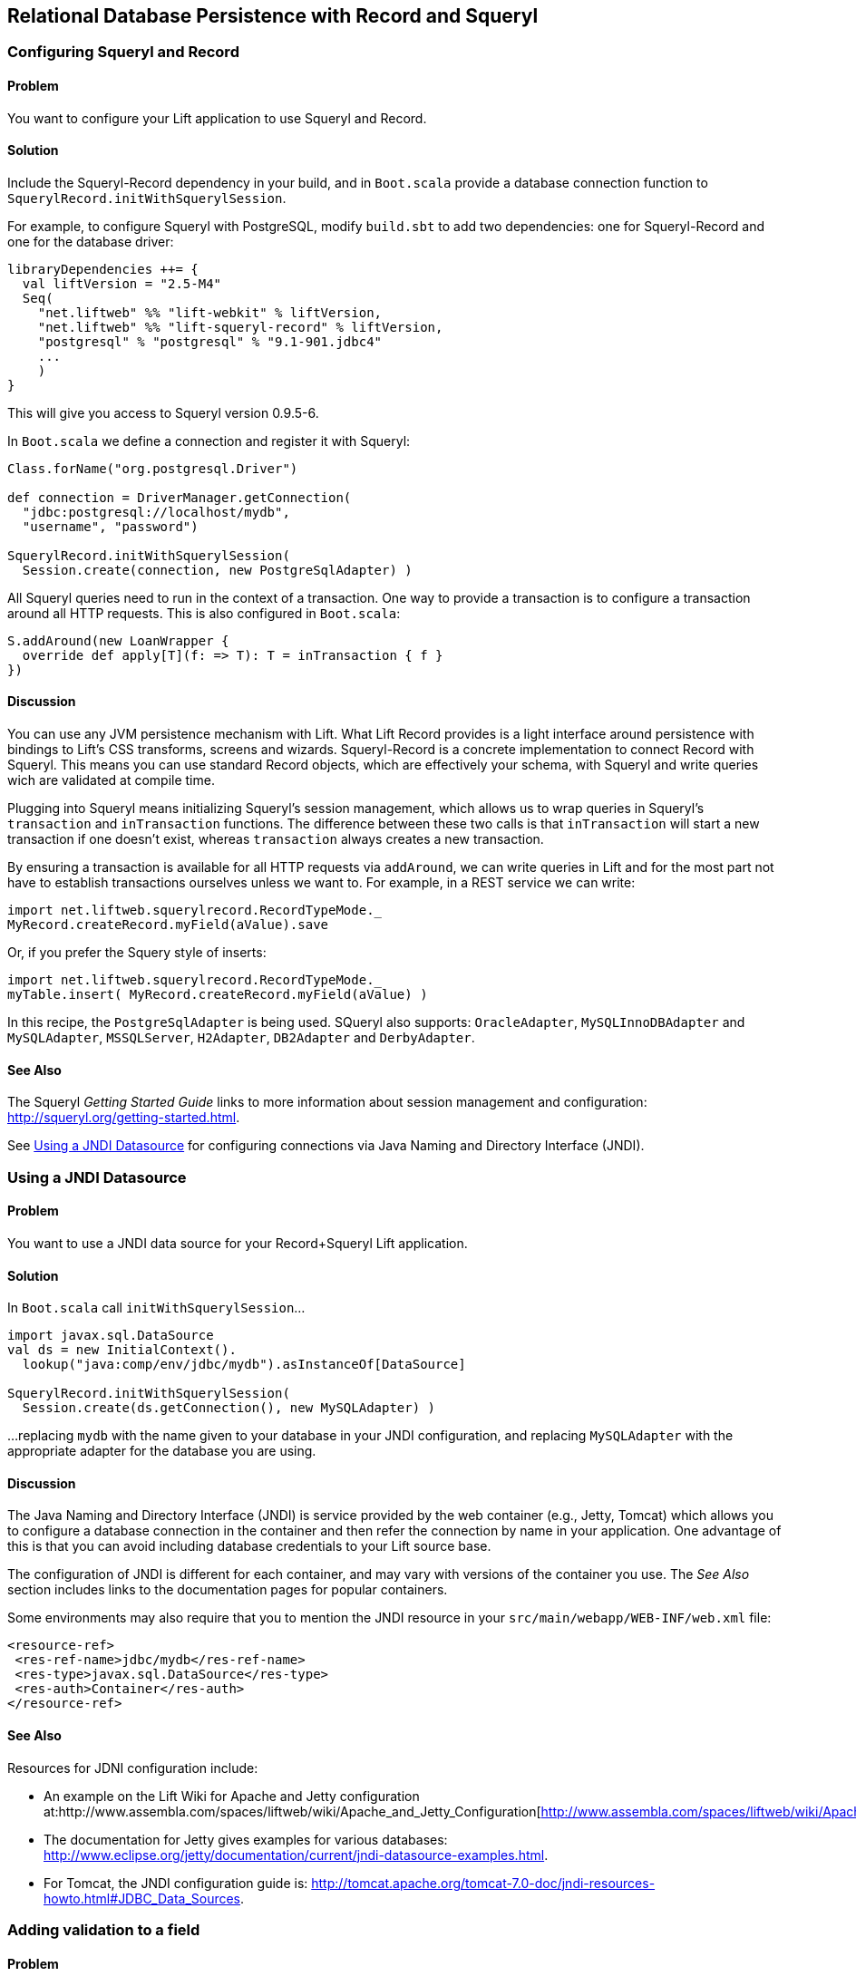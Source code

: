 [[Squeryl]]
Relational Database Persistence with Record and Squeryl
-------------------------------------------------------

[[ConfiguringSqueryl]]
Configuring Squeryl and Record
~~~~~~~~~~~~~~~~~~~~~~~~~~~~~~

Problem
^^^^^^^

You want to configure your Lift application to use Squeryl and Record.

Solution
^^^^^^^^

Include the Squeryl-Record dependency in your build, and in `Boot.scala` provide a database connection function to `SquerylRecord.initWithSquerylSession`.

For example, to configure Squeryl with PostgreSQL, modify `build.sbt` to add two dependencies: one for Squeryl-Record and one for the database driver:

[source, scala]
---------------------------------------------------------------
libraryDependencies ++= {
  val liftVersion = "2.5-M4" 
  Seq(
    "net.liftweb" %% "lift-webkit" % liftVersion,
    "net.liftweb" %% "lift-squeryl-record" % liftVersion,
    "postgresql" % "postgresql" % "9.1-901.jdbc4" 
    ...
    )
}
---------------------------------------------------------------

This will give you access to Squeryl version 0.9.5-6.

In `Boot.scala` we define a connection and register it with Squeryl:

[source, scala]
---------------------------------------------------------------
Class.forName("org.postgresql.Driver")

def connection = DriverManager.getConnection(
  "jdbc:postgresql://localhost/mydb", 
  "username", "password")

SquerylRecord.initWithSquerylSession(
  Session.create(connection, new PostgreSqlAdapter) )

---------------------------------------------------------------

All Squeryl queries need to run in the context of a transaction.  One way to provide a transaction is to configure
a transaction around all HTTP requests. This is also configured in `Boot.scala`:

[source, scala]
---------------------------------------------------------------
S.addAround(new LoanWrapper {
  override def apply[T](f: => T): T = inTransaction { f }
})
---------------------------------------------------------------


Discussion
^^^^^^^^^^

You can use any JVM persistence mechanism with Lift. What Lift Record provides is a light interface around persistence with bindings to Lift's CSS transforms, screens and wizards. Squeryl-Record is a concrete implementation to connect Record with Squeryl.  This means you can use standard Record objects, which are effectively your schema, with Squeryl and write queries wich are validated at compile time.

Plugging into Squeryl means initializing Squeryl's session management, which allows us to wrap queries in Squeryl's `transaction` and `inTransaction` functions.  The difference between these two calls is that `inTransaction` will start a new transaction if one doesn't exist, whereas `transaction` always creates a new transaction.  

By ensuring a transaction is available for all HTTP requests via `addAround`, we can write queries in Lift and for the most part not have to establish transactions ourselves unless we want to.  For example, in a REST service we can write:

[source,scala]
------------------------------------------------------------
import net.liftweb.squerylrecord.RecordTypeMode._
MyRecord.createRecord.myField(aValue).save
------------------------------------------------------------

Or, if you prefer the Squery style of inserts:

[source,scala]
------------------------------------------------------------
import net.liftweb.squerylrecord.RecordTypeMode._
myTable.insert( MyRecord.createRecord.myField(aValue) )
------------------------------------------------------------

In this recipe, the `PostgreSqlAdapter` is being used. SQueryl also supports: `OracleAdapter`, `MySQLInnoDBAdapter` and `MySQLAdapter`, `MSSQLServer`, `H2Adapter`, `DB2Adapter` and `DerbyAdapter`.


See Also
^^^^^^^^

The Squeryl _Getting Started Guide_ links to more information about session management and configuration: http://squeryl.org/getting-started.html[http://squeryl.org/getting-started.html].

See <<SquerylJNDI>> for configuring connections via Java Naming and Directory Interface (JNDI).




[[SquerylJNDI]]
Using a JNDI Datasource
~~~~~~~~~~~~~~~~~~~~~~~

Problem
^^^^^^^

You want to use a JNDI data source for your Record+Squeryl Lift
application.

Solution
^^^^^^^^

In `Boot.scala` call `initWithSquerylSession`...

[source,scala]
------------------------------------------------------------
import javax.sql.DataSource
val ds = new InitialContext().
  lookup("java:comp/env/jdbc/mydb").asInstanceOf[DataSource]

SquerylRecord.initWithSquerylSession(
  Session.create(ds.getConnection(), new MySQLAdapter) )
------------------------------------------------------------

...replacing `mydb` with the name given to your database in your JNDI
configuration, and replacing `MySQLAdapter` with the appropriate adapter
for the database you are using.

Discussion
^^^^^^^^^^

The Java Naming and Directory Interface (JNDI) is service provided by
the web container (e.g., Jetty, Tomcat) which allows you to
configure a database connection in the container and then refer the
connection by name in your application. One advantage of this is that
you can avoid including database credentials to your Lift source base.

The configuration of JNDI is different for each container, and may vary
with versions of the container you use. The _See Also_ section includes
links to the documentation pages for popular containers.

Some environments may also require that you to mention the JNDI resource
in your `src/main/webapp/WEB-INF/web.xml` file:

[source,xml]
------------------------------------------
<resource-ref>
 <res-ref-name>jdbc/mydb</res-ref-name>
 <res-type>javax.sql.DataSource</res-type>
 <res-auth>Container</res-auth>
</resource-ref>
------------------------------------------


See Also
^^^^^^^^

Resources for JDNI configuration include:

* An example on the Lift Wiki for Apache and Jetty configuration at:http://www.assembla.com/spaces/liftweb/wiki/Apache_and_Jetty_Configuration[http://www.assembla.com/spaces/liftweb/wiki/Apache_and_Jetty_Configuration].

* The documentation for Jetty gives examples for various databases: http://www.eclipse.org/jetty/documentation/current/jndi-datasource-examples.html[http://www.eclipse.org/jetty/documentation/current/jndi-datasource-examples.html].

* For Tomcat, the JNDI configuration guide is: http://tomcat.apache.org/tomcat-7.0-doc/jndi-resources-howto.html#JDBC_Data_Sources[http://tomcat.apache.org/tomcat-7.0-doc/jndi-resources-howto.html#JDBC_Data_Sources].



Adding validation to a field
~~~~~~~~~~~~~~~~~~~~~~~~~~~~

Problem
^^^^^^^

You want to add validation to a field in your model.

Solution
^^^^^^^^

Override `validations`. For example:

[source,scala]
------------------------------------------------------------------------
val title = new StringField(this, 256) {
  override def validations = valMinLen(1, "Title cannot be blank") _ :: 
    super.validations
}
------------------------------------------------------------------------

In your snippet you can check the validations, for example:

[source,scala]
---------------------------------------------------------
val thing = MyThing.createRecord.title(title)
thing.validate match {
  case Nil =>
    // No validation problems, so code here to save thing
    S.redirectTo("/success")
  case xs => // One or more validation problems! 
    S.error(xs)  
}
---------------------------------------------------------

In your template, you can reference the column to show any error:

[source,html]
-----------------------------------------------------------------------
<p class="lift:Msg?id=title_id&errorClass=error">Msg to appear here</p>
-----------------------------------------------------------------------

Discussion
^^^^^^^^^^

The built-in validations are:

* `valMinLen` -- validate a string is at least a given length, as shown above.
* `valMaxLen` -- validate that a string is not above a given length.
* `valRegex` -- validate a string matches the given pattern.

An example of regular expression validation would be:

[source,scala]
------------------------------------------------------------
import java.util.regex.Pattern

val url = new StringField(this, 1024) {
  override def validations = 
    valRegex( Pattern.compile("^https?://.*"), 
              "URLs should start http:// or https://") _ :: 
    super.validations
}
------------------------------------------------------------

See Also
^^^^^^^^

* Source for https://github.com/lift/framework/blob/master/core/util/src/main/scala/net/liftweb/util/BaseField.scala[BaseField.scala] which includes the definition of `StringValidators`.

Implementing custom validation logic
~~~~~~~~~~~~~~~~~~~~~~~~~~~~~~~~~~~~

Problem
^^^^^^^

You want to provide your own validation logic and apply it to a field in
a record.

Solution
^^^^^^^^

Implement a function from the type of field you want to validate to
`List[FieldError]`. Perhaps we want to ensure that no-one added to the
database can have the same name, so we need to provide a
`String => List[FieldError]` function:

[source,scala]
-------------------------------------------------------------------------
class Person private () extends Record[Person] with KeyedRecord[Person] {

  override def meta = Person

  @Column(name = "id")
  override val idField = new LongField(this)
 
  val name = new StringField(this, 100) {
    override def validations = 
      valUnique("Please change your name") _ :: super.validations
  }
  
  def valUnique(errorMsg: ⇒ String)(name: String): List[FieldError] = 
    Person.byName(name) match {
      case Some(name) => FieldError(this.name, errorMsg) :: Nil
      case _ => Nil
  }

}
-------------------------------------------------------------------------

Discussion
^^^^^^^^^^

By convention validation functions have two argument lists: the first
for the error message; the second to receive the value to validate. This
allows you to easily re-use your validation function on other fields.

The `FieldError` you return needs to know the field it applies to as
well as the message to display. In the example the field is `name`, but
we've used `this.name` to avoid confusion with the `Some(name)` in the
pattern match or the `name` passed as an argument to `valUnique`.

In case you're wondering, the implementation of `Person.byName` might
be:

[source,scala]
---------------------------------------------
def byName(name: String) = 
  from(YourSchema.people)
  (p => where(lower(p.name) === lower(name)) 
  select (l)).headOption
---------------------------------------------

See Also
^^^^^^^^

* Source for https://github.com/lift/framework/blob/master/core/util/src/main/scala/net/liftweb/util/BaseField.scala[BaseField.scala] which includes the definition of `StringValidators`.

Modify a field value before it is set
~~~~~~~~~~~~~~~~~~~~~~~~~~~~~~~~~~~~~

Problem
^^^^^^^

You want to modify the value of a field, so the value in your model is
the modified version.

Solution
^^^^^^^^

Override `setFilter`. For example, to remove leading and trailing
whitespace entered by the user:

[source,scala]
-----------------------------------------------------
val title = new StringField(this, 256) {
   override def setFilter = trim _ :: super.setFilter
}
-----------------------------------------------------

Discussion
^^^^^^^^^^

The built-in filters are:

* `crop` -- enforces the field's min and max length by truncation.
* `trim` -- applies `String.trim` to the field value.
* `toUpper` and `toLower` -- change the case of the field value.
* `removeRegExChars` -- removes matching regular expression characters.
* `notNull` -- coverts null values to an empty string.

See Also
^^^^^^^^

* Source for https://github.com/lift/framework/blob/master/core/util/src/main/scala/net/liftweb/util/BaseField.scala[BaseField.scala] which includes the definition of the filters.

Put a random value in a column
~~~~~~~~~~~~~~~~~~~~~~~~~~~~~~

Problem
^^^^^^^

You need a column to hold a random value.

Solution
^^^^^^^^

Use `UniqueIdField`:

[source,scala]
--------------------------------------------
val myColumn = new UniqueIdField(this,32) {}
--------------------------------------------

The size value, 32 in this example, controls the number of characters in
the random field.

Discussion
^^^^^^^^^^

The field is a kind of `StringField` and the default value for the field
comes from `StringHelpers.randomString`.

Note the `{}` in the example: this is required as `UniqueIdField` is an
abstract class.

See Also
^^^^^^^^

* Source for https://github.com/lift/framework/blob/master/core/util/src/main/scala/net/liftweb/util/StringHelpers.scala[StringHelpers].

Automatic created and updated timestamps for a Squeryl Record
~~~~~~~~~~~~~~~~~~~~~~~~~~~~~~~~~~~~~~~~~~~~~~~~~~~~~~~~~~~~~

Problem
^^^^^^^

You want created and updated fields on your records and would like them
automatically updated when a row is added or updated.

Solution
^^^^^^^^

Define the following traits:

[source,scala]
--------------------------------------------------------------
trait Created[T <: Created[T]] extends Record[T] {
  self: T =>
  val created: DateTimeField[T] = new DateTimeField(this) { 
    override def defaultValue = Calendar.getInstance
  }
}

trait Updated[T <: Updated[T]] extends Record[T] {
  self: T =>

  val updated = new DateTimeField(this) { 
    override def defaultValue = Calendar.getInstance
  }

  def onUpdate = this.updated(Calendar.getInstance)

}

trait CreatedUpdated[T <: Updated[T] with Created[T]] extends 
  Updated[T] with Created[T] { 
    self: T => 
}
--------------------------------------------------------------

Add to your model, for example:

[source,scala]
----------------------------------------------------------
class YourRecord private () extends Record[YourRecord] 
  with KeyedRecord[Long] with CreatedUpdated[YourRecord] {
    override def meta = YourRecord
    //field entries ...
}
----------------------------------------------------------

Finally, arrange for the `updated` field to be updated:

[source,scala]
-----------------------------------------------
class YourSchema extends Schema {
  ...
  override def callbacks = Seq(       
    beforeUpdate[YourRecord] call {_.onUpdate} 
  ) 
  ... 
-----------------------------------------------

Discussion
^^^^^^^^^^

_This recipe requires Lift 2.5 or later._

Although there is a built in `net.lifetweb.record.LifecycleCallbacks`
trait in which allows you trigger behaviour onUpdate, afterDelete and so
on, it is only for use on individual Fields, rather than Records. As our
goal is to update the `updated` field when any part of the Record
changes, we can't use the `LiftcycleCallbacks` here.

Instead, the `CreatedUpdated` trait simplifies adding an `updated` and
`created` fields to a Record, but we do need to remember to add a hook
into the schema to ensure the `updated` value is changed when a record
is modified. This is why we set the `callbacks` on the Schema.

It should be noted that `onUpdate` is only called on full updates and
not on partial updates with Squeryl. A full update is when the object is
altered and then saved; a partial update is where you attempt to alter
many objects via a query.

If you're interested in other automations for Record, the Squery schema
callbacks also support other triggered behaviours:

* `beforeInsert` and `afterInsert`
* `afterSelect`
* `beforeUpdate` and `afterUpdate`
* `beforeDelete` and `afterDelete`

See Also
^^^^^^^^

* http://squeryl.org/inserts-updates-delete.html[Explanation of full vs
partial update in Squeryl].
* Mailing list discussion
https://groups.google.com/d/msg/liftweb/G4U14pQbZZ4/V24YvhUPvEEJ[regarding
LifecycleCallbacks]. 

Logging SQL
~~~~~~~~~~~

Problem
^^^^^^^

You want to see the SQL being executed by Record with Squeryl.

Solution
^^^^^^^^

Add the following anytime you have a Squeryl season, such as just before
your query:

[source,scala]
---------------------------------------------------------------
org.squeryl.Session.currentSession.setLogger( s => println(s) )
---------------------------------------------------------------

By providing a `String => Unit` function to `setLogger`, Squeryl will
execute that function with the SQL it runs. In this example, we are
simply printing the SQL to the console.

Discussion
^^^^^^^^^^

This recipe is not specific to Lift, and will work wherever you use
Squeryl.

See Also
^^^^^^^^

* Squeryl http://squeryl.org/getting-started.html[getting started] page.
* Squeryl page on http://squeryl.org/miscellaneous.html[logging the
generated SQL]

Model a column with MySQL MEDIUMTEXT
~~~~~~~~~~~~~~~~~~~~~~~~~~~~~~~~~~~~

Problem
^^^^^^^

You want to use MySQL's `MEDIUMTEXT` for a column, but `StringField`
doesn't have this option.

Solution
^^^^^^^^

Use Squeryl's `dbType`:

[source,scala]
------------------------------------------
on(mytable)(t => declare(
  t.mycolumn defineAs dbType("MEDIUMTEXT")
))
------------------------------------------

Discussion
^^^^^^^^^^

You can continue to use `StringField`, but regardless of the size you
pass, the schema will be:

[source,sql]
--------------------------------
create table mytable (
    mycolumn MEDIUMTEXT not null
);
--------------------------------

This recipe is not specific to Lift, and will work wherever you use
Squeryl.

See Also
^^^^^^^^

* Squeryl http://squeryl.org/schema-definition.html[schema defintion]
page.
* https://groups.google.com/forum/?fromgroups#!topic/liftweb/TXbDGdX54LQ[MySQL,
Squeryl and MEDIUMTEXT with Record] mailing list discussion.






MySQL Unicode Charset Encoding
~~~~~~~~~~~~~~~~~~~~~~~~~~~~~~

Problem
^^^^^^^

Some characters stored in your MySQL database are appearing as `???`.

Solution
^^^^^^^^

Ensure:

* `Boot.scala` includes: `LiftRules.early.append(_.setCharacterEncoding("UTF-8"))`
* Your JDBC connections URL includes `?useUnicode=true&characterEncoding=UTF-8`
* Your MySQL database has been created using a UTF-8 character set.

See Also
^^^^^^^^

* https://groups.google.com/forum/?fromgroups#!topic/liftweb/DL9AFyU5y2k[EMail thread on the Lift mailing list]
* https://github.com/d6y/mysql-lift-charset-test[MySQL UTF-8 test Lift app] - although it uses SBT 0.7 so is rather out of date.
* http://dev.mysql.com/doc/refman/5.6/en/connector-j-reference-configuration-properties.html[MySQL JDBC COnfiguration reference]




